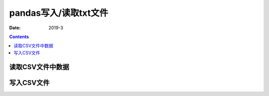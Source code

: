 .. _io_txt:

======================================================================================================================================================
pandas写入/读取txt文件
======================================================================================================================================================

:Date: 2019-3

.. contents::



.. _io.read_csv_table:

读取CSV文件中数据
======================================================================================================================================================




.. _io.store_in_csv:

写入CSV文件
======================================================================================================================================================
